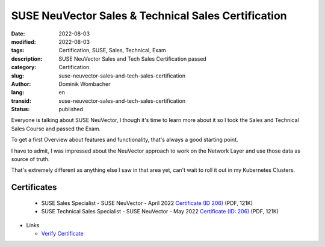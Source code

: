 SUSE NeuVector Sales & Technical Sales Certification
####################################################

:date: 2022-08-03
:modified: 2022-08-03
:tags: Certification, SUSE, Sales, Technical, Exam
:description: SUSE NeuVector Sales and Tech Sales Certification passed
:category: Certification
:slug: suse-neuvector-sales-and-tech-sales-certification
:author: Dominik Wombacher
:lang: en
:transid: suse-neuvector-sales-and-tech-sales-certification 
:status: published

Everyone is talking about SUSE NeuVector, I though it's time to learn more 
about it so I took the Sales and Technical Sales Course and passed the Exam.

To get a first Overview about features and functionality, 
that's always a good starting point.

I have to admit, I was impressed about the NeuVector approach to work on 
the Network Layer and use those data as source of truth.

That's extremely different as anything else I saw in that area yet, can't wait 
to roll it out in my Kubernetes Clusters.

Certificates
************

  - SUSE Sales Specialist - SUSE NeuVector - April 2022 `Certificate (ID 206) <{static}/certificates/Dominik_Wombacher_SSS_NeuVector206.pdf>`_ (PDF, 121K)
  - SUSE Technical Sales Specialist - SUSE NeuVector - May 2022 `Certificate (ID: 206) <{static}/certificates/Dominik_Wombacher_STSS_NeuVector206.pdf>`_ (PDF, 121K)

- Links

  - `Verify Certificate <https://suse.useclarus.com/view/verify/>`_
